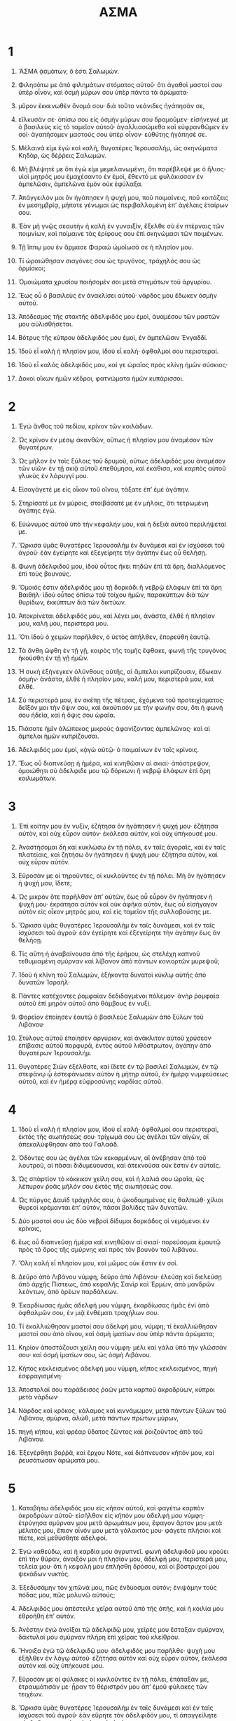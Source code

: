 #+TITLE: ΑΣΜΑ 
* 1  

1. ἌΣΜΑ ᾀσμάτων, ὅ ἐστι Σαλωμών. 
2. Φιλησάτω με ἀπὸ φιλημάτων στόματος αὐτοῦ· ὅτι ἀγαθοὶ μαστοί σου ὑπὲρ οἶνον, καὶ ὀσμὴ μύρων σου ὑπὲρ πάντα τὰ ἀρώματα· 
3. μῦρον ἐκκενωθὲν ὄνομά σου· διὰ τοῦτο νεάνιδες ἠγάπησάν σε, 
4. εἵλκυσάν σε· ὀπίσω σου εἰς ὀσμὴν μύρων σου δραμοῦμεν· εἰσήνεγκέ με ὁ βασιλεὺς εἰς τὸ ταμεῖον αὐτοῦ· ἀγαλλιασώμεθα καὶ εὐφρανθῶμεν ἐν σοί· ἀγαπήσομεν μαστούς σου ὑπὲρ οἶνον· εὐθύτης ἠγάπησέ σε. 

5. Μέλαινά εἰμι ἐγὼ καὶ καλὴ, θυγατέρες Ἱερουσαλὴμ, ὡς σκηνώματα Κηδὰρ, ὡς δέῤῥεις Σαλωμών. 
6. Μὴ βλέψητέ με ὅτι ἐγώ εἰμι μεμελανωμένη, ὅτι παρέβλεψέ με ὁ ἥλιος· υἱοὶ μητρός μου ἐμαχέσαντο ἐν ἐμοὶ, ἔθεντό με φυλάκισσαν ἐν ἀμπελῶσιν, ἀμπελῶνα ἐμὸν οὐκ ἐφύλαξα. 

7. Ἀπάγγειλόν μοι ὃν ἠγάπησεν ἡ ψυχή μου, ποῦ ποιμαίνεις, ποῦ κοιτάζεις ἐν μεσημβρίᾳ, μήποτε γένωμαι ὡς περιβαλλομένη ἐπʼ ἀγέλαις ἑταίρων σου. 

8. Ἐὰν μὴ γνῷς σεαυτὴν ἡ καλὴ ἐν γυναιξὶν, ἔξελθε σὺ ἐν πτέρναις τῶν ποιμνίων, καὶ ποίμαινε τὰς ἐρίφους σου ἐπὶ σκηνώμασι τῶν ποιμένων. 
9. Τῇ ἵππῳ μου ἐν ἅρμασε Φαραὼ ὡμοίωσά σε ἡ πλησίον μου. 
10. Τί ὡραιώθησαν σιαγόνες σου ὡς τρυγόνος, τράχηλός σου ὡς ὁρμίσκοι; 
11. Ὁμοιώματα χρυσίου ποιήσομέν σοι μετὰ στιγμάτων τοῦ ἀργυρίου. 

12. Ἕως οὗ ὁ βασιλεὺς ἐν ἀνακλίσει αὐτοῦ· νάρδος μου ἔδωκεν ὀσμὴν αὐτοῦ. 
13. Ἀπόδεσμος τῆς στακτῆς ἀδελφιδός μου ἐμοὶ, ἀυαμέσου τῶν μαστῶν μου αὐλισθήσεται. 
14. Βότρυς τῆς κύπρου ἀδελφιδός μου ἐμοὶ, ἐν ἀμπελῶσιν Ἐνγαδδί. 

15. Ἰδοὺ εἶ καλὴ ἡ πλησίον μου, ἰδοὺ εἶ καλὴ· ὀφθαλμοί σου περιστεραί. 
16. Ἰδοὺ εἶ καλὸς ἀδελφιδός μου, καί γε ὡραῖος πρὸς κλίνῃ ἡμῶν σύσκιος· 
17. Δοκοὶ οἴκων ἡμῶν κέδροι, φατνώματα ἡμῶν κυπάρισσοι. 
* 2  

1. Ἐγὼ ἄνθος τοῦ πεδίου, κρίνον τῶν κοιλάδων. 

2. Ὡς κρίνον ἐν μέσῳ ἀκανθῶν, οὕτως ἡ πλησίον μου ἀναμέσον τῶν θυγατέρων. 

3. Ὡς μῆλον ἐν τοῖς ξύλοις τοῦ δρυμοῦ, οὕτως ἀδελφιδός μου ἀναμέσον τῶν υἱῶν· ἐν τῇ σκιᾷ αὐτοῦ ἐπεθύμησα, καὶ ἐκάθισα, καὶ καρπὸς αὐτοῦ γλυκὺς ἐν λάρυγγί μου. 
4. Εἰσαγάγετέ με εἰς οἶκον τοῦ οἴνου, τάξατε ἐπʼ ἐμὲ ἀγάπην. 
5. Στηρίσατέ με ἐν μύροις, στοιβάσατέ με ἐν μήλοις, ὅτι τετρωμένη ἀγάπης ἐγώ. 
6. Εὐώνυμος αὐτοῦ ὑπὸ τὴν κεφαλήν μου, καὶ ἡ δεξιὰ αὐτοῦ περιλήψεταί με. 

7. Ὥρκισα ὑμᾶς θυγατέρες Ἱερουσαλὴμ ἐν δυνάμεσι καὶ ἐν ἰσχύσεσι τοῦ ἀγροῦ· ἐὰν ἐγείρητε καὶ ἐξεγείρητε τὴν ἀγάπην ἕως οὗ θελήσῃ. 

8. Φωνὴ ἀδελφιδοῦ μου, ἰδοὺ οὗτος ἥκει πηδῶν ἐπὶ τὰ ὄρη, διαλλόμενος ἐπὶ τοὺς βουνούς. 

9. Ὅμοιός ἐστιν ἀδελφιδός μου τῇ δορκάδι ἢ νεβρῷ ἐλάφων ἐπὶ τὰ ὄρη Βαιθήλ· ἰδοὺ οὗτος ὀπίσω τοῦ τοίχου ἡμῶν, παρακύπτων διὰ τῶν θυρίδων, ἐκκύπτων διὰ τῶν δικτύων. 
10. Ἀποκρίνεται ἀδελφιδός μου, καὶ λέγει μοι, ἀνάστα, ἐλθὲ ἡ πλησίον μου, καλή μου, περιστερά μου. 
11. Ὅτι ἰδοὺ ὁ χειμὼν παρῆλθεν, ὁ ὑετὸς ἀπῆλθεν, ἐπορεύθη ἑαυτῷ. 
12. Τὰ ἄνθη ὤφθη ἐν τῇ γῇ, καιρὸς τῆς τομῆς ἔφθακε, φωνὴ τῆς τρυγόνος ἠκούσθη ἐν τῇ γῇ ἡμῶν. 
13. Ἡ συκὴ ἐξήνεγκεν ὀλύνθους αὐτῆς, αἱ ἄμπελοι κυπρίζουσιν, ἔδωκαν ὀσμήν· ἀνάστα, ἐλθὲ ἡ πλησίον μου, καλή μου, περιστερά μου, καὶ ἐλθὲ. 

14. Σὺ περιστερά μου, ἐν σκέπῃ τῆς πέτρας, ἐχόμενα τοῦ προτειχίσματος· δεῖξόν μοι τὴν ὄψιν σου, καὶ ἀκούτισόν με τὴν φωνήν σου, ὅτι ἡ φωνή σου ἡδεῖα, καὶ ἡ ὄψις σου ὡραῖα. 

15. Πιάσατε ἡμῖν ἀλώπεκας μικροὺς ἀφανίζοντας ἀμπελῶνας· καὶ αἱ ἄμπελοι ἡμῶν κυπρίζουσαι. 

16. Ἀδελφιδός μου ἐμοὶ, κᾀγὼ αὐτῷ· ὁ ποιμαίνων ἐν τοῖς κρίνοις. 

17. Ἕως οὗ διαπνεύσῃ ἡ ἡμέρα, καὶ κινηθῶσιν αἱ σκιαί· ἀπόστρεψον, ὁμοιώθητι σὺ ἀδελφιδε μου τῷ δόρκωνι ἢ νεβρῷ ἐλάφων ἐπὶ ὄρη κοιλωμάτων. 
* 3  

1. Ἐπὶ κοίτην μου ἐν νυξὶν, ἐζήτησα ὃν ἠγάπησεν ἡ ψυχή μου· ἐζήτησα αὐτὸν, καὶ οὐχ εὗρον αὐτόν· ἐκάλεσα αὐτὸν, καὶ οὐχ ὑπήκουσέ μου. 
2. Ἀναστήσομαι δὴ καὶ κυκλώσω ἐν τῇ πόλει, ἐν ταῖς ἀγοραῖς, καὶ ἐν ταῖς πλατείαις, καὶ ζητήσω ὃν ἠγάπησεν ἡ ψυχή μου· ἐζήτησα αὐτὸν, καὶ οὐχ εὗρον αὐτόν. 
3. Εὕροσάν με οἱ τηροῦντες, οἱ κυκλοῦντες ἐν τῇ πόλει. Μὴ ὃν ἠγάπησεν ἡ ψυχή μου, ἴδετε; 
4. Ὡς μικρὸν ὅτε παρῆλθον ἀπʼ αὐτῶν, ἕως οὗ εὗρον ὃν ἠγάπησεν ἡ ψυχή μου· ἐκράτησα αὐτὸν καὶ οὐκ ἀφῆκα αὐτὸν, ἕως οὗ εἰσήγαγον αὐτὸν εἰς οἶκον μητρός μου, καὶ εἰς ταμεῖον τῆς συλλαβούσης με. 

5. Ὥρκισα ὑμᾶς θυγατέρες Ἱερουσαλὴμ ἐν ταῖς δυνάμεσι, καὶ ἐν ταῖς ἰσχύσεσι τοῦ ἀγροῦ· ἐὰν ἐγείρητε καὶ ἐξεγείρητε τὴν ἀγάπην ἕως ἂν θελήσῃ. 

6. Τίς αὕτη ἡ ἀναβαίνουσα ἀπὸ τῆς ἐρήμου, ὡς στελέχη καπνοῦ τεθυμιαμένη σμύρναν καὶ λίβανον ἀπὸ πάντων κονιορτῶν μυρεψοῦ; 
7. Ἰδοὺ ἡ κλίνη τοῦ Σαλωμὼν, ἑξήκοντα δυνατοὶ κύκλῳ αὐτῆς ἀπὸ δυνατῶν Ἰσραήλ· 
8. Πάντες κατέχοντες ῥομφαίαν δεδιδαγμένοι πόλεμον· ἀνὴρ ῥομφαία αὐτοῦ ἐπὶ μηρὸν αὐτοῦ ἀπὸ θάμβους ἐν νυξί. 

9. Φορεῖον ἐποίησεν ἑαυτῷ ὁ βασιλεὺς Σαλωμὼν ἀπὸ ξύλων τοῦ Λιβάνου· 
10. Στύλους αὐτοῦ ἐποίησεν ἀργύριον, καὶ ἀνάκλιτον αὐτοῦ χρύσεον· ἐπίβασις αὐτοῦ πορφυρᾶ, ἐντὸς αὐτοῦ λιθόστρωτον, ἀγάπην ἀπὸ θυγατέρων Ἱερουσαλήμ. 
11. Θυγατέρες Σιὼν ἐξέλθατε, καὶ ἴδετε ἐν τῷ βασιλεῖ Σαλωμὼν, ἐν τῷ στεφάνῳ ᾧ ἐστεφάνωσεν αὐτὸν ἡ μήτηρ αὐτοῦ, ἐν ἡμέρᾳ νυμφεύσεως αὐτοῦ, καὶ ἐν ἡμέρᾳ εὐφροσύνης καρδίας αὐτοῦ. 
* 4  

1. Ἰδοὺ εἶ καλὴ ἡ πλησίον μου, ἰδοὺ εἶ καλή· ὀφθαλμοί σου περιστεραὶ, ἐκτὸς τῆς σιωπήσεώς σου· τρίχωμά σου ὡς ἀγέλαι τῶν αἰγῶν, αἳ ἀπεκαλύφθησαν ἀπὸ τοῦ Γαλαάδ. 
2. Ὀδόντες σου ὡς ἀγέλαι τῶν κεκαρμένων, αἳ ἀνέβησαν ἀπὸ τοῦ λουτροῦ, αἱ πᾶσαι διδυμεύουσαι, καὶ ἀτεκνοῦσα οὐκ ἔστιν ἐν αὐταῖς. 
3. Ὡς σπάρτίον τὸ κόκκικον χείλη σου, καὶ ἡ λαλιά σου ὡραῖα, ὡς λέπυρον ῥοᾶς μῆλόν σου ἐκτὸς τῆς σιωπήσεώς σου. 
4. Ὡς πύργος Δαυὶδ τράχηλός σου, ὁ ᾠκοδομημένος εἰς θαλπιώθ· χίλιοι θυρεοὶ κρέμανται ἐπʼ αὐτὸν, πᾶσαι βολίδες τῶν δυνατῶν. 
5. Δύο μαστοί σου ὡς δύο νεβροὶ δίδυμοι δορκάδος οἱ νεμόμενοι ἐν κρίνοις, 
6. ἕως οὗ διαπνεύσῃ ἡμέρα καὶ κινηθῶσιν αἱ σκιαί· πορεύσομαι ἐμαυτῷ πρὸς τὸ ὄρος τῆς σμύρνης καὶ πρὸς τὸν βουνὸν τοῦ λιβάνου. 
7. Ὅλη καλὴ εἶ πλησίον μου, καὶ μῶμος οὐκ ἔστιν ἐν σοί. 

8. Δεῦρο ἀπὸ Λιβάνου νύμφη, δεῦρο ἀπὸ Λιβάνου· ἐλεύσῃ καὶ διελεύσῃ ἀπὸ ἀρχῆς Πίστεως, ἀπὸ κεφαλῆς Σανὶρ καὶ Ἑρμὼν, ἀπὸ μανδρῶν λεόντων, ἀπὸ ὀρέων παρδάλεων. 
9. Ἐκαρδίωσας ἡμᾶς ἀδελφή μου νύμφη, ἐκαρδίωσας ἡμᾶς ἑνὶ ἀπὸ ὀφθαλμῶν σου, ἐν μιᾷ ἐνθέματι τραχήλων σου. 
10. Τί ἐκαλλιώθησαν μαστοί σου ἀδελφή μου, νύμφη; τί ἐκαλλιώθησαν μαστοί σου ἀπὸ οἴνου, καὶ ὀσμὴ ἱματίων σου ὑπὲρ πάντα ἀρώματα; 
11. Κηρίον ἀποστάζουσι χείλη σου νύμφη· μέλι καὶ γάλα ὑπὸ τὴν γλῶσσάν σου· καὶ ὀσμὴ ἱματίων σου, ὡς ὀσμὴ Λιβάνου. 
12. Κῆπος κεκλεισμένος ἀδελφή μου νύμφη, κῆπος κεκλεισμένος, πηγὴ ἐσφραγισμένη· 
13. Ἀποστολαί σου παράδεισος ῥοῶν μετὰ καρποῦ ἀκροδρύων, κύπροι μετὰ νάρδων· 
14. Νάρδος καὶ κρόκος, κάλαμος καὶ κιννάμωμον, μετὰ πάντων ξύλων τοῦ Λιβάνου, σμύρνα, ἀλὼθ, μετὰ πάντων πρώτων μύρων, 
15. πηγὴ κήπου, καὶ φρέαρ ὕδατος ζῶντος καὶ ῥοιζοῦντος ἀπὸ τοῦ Λιβάνου. 

16. Ἐξεγέρθητι βοῤῥᾶ, καὶ ἔρχου Νότε, καὶ διάπνευσον κῆπόν μου, καὶ ῥευσάτωσαν ἀρώματά μου. 
* 5  

1. Καταβήτω ἀδελφιδός μου εἰς κῆπον αὐτοῦ, καὶ φαγέτω καρπὸν ἀκροδρύων αὐτοῦ· εἰσῆλθον εἰς κῆπόν μου ἀδελφή μου νύμφη· ἐτρύγησα σμύρναν μου μετὰ ἀρωμάτων μου, ἔφαγον ἄρτον μου μετὰ μέλιτός μου, ἔπιον οἶνόν μου μετὰ γάλακτός μου· φάγετε πλήσιοι καὶ πίετε, καὶ μεθύσθητε ἀδελφοί. 

2. Ἐγὼ καθεύδω, καὶ ἡ καρδία μου ἀγρυπνεῖ. φωνὴ ἀδελφιδοῦ μου κρούει ἐπὶ τὴν θύραν, ἀνοιξόν μοι ἡ πλησίον μου, ἄδελφή μου, περιστερά μου, τελεία μου· ὅτι ἡ κεφαλή μου ἐπλήσθη δρόσου, καὶ οἱ βόστρυχοί μου ψεκάδων νυκτός. 
3. Ἐξεδυσάμην τὸν χιτῶνά μου, πῶς ἐνδύοσμαι αὐτόν; ἐνιψάμην τοὺς πόδας μου, πῶς μολυνῶ αὐτούς; 
4. Ἀδελφιδός μου ἀπέστειλε χεῖρα αὐτοῦ ἀπὸ τῆς ὀπῆς, καὶ ἡ κοιλία μου ἐθροήθη ἐπʼ αὐτόν. 
5. Ἀνέστην ἐγὼ ἀνοῖξαι τῷ ἀδελφιδῷ μου, χεῖρές μου ἔσταξαν σμύρναν, δάκτυλοί μου σμύρναν πλήρη ἐπὶ χεῖρας τοῦ κλείθρου. 
6. Ἤνοιξα ἐγὼ τῷ ἀδελφιδῷ μου· ἀδελφιδός μου παρῆλθε· ψυχή μου ἐξῆλθεν ἐν λόγῳ αὐτοῦ· ἐζήτησα αὐτὸν καὶ οὐχ εὗρον αὐτὸν, ἐκάλεσα αὐτὸν καὶ οὐχ ὑπήκουσέ μου. 
7. Εὕροσάν με οἱ φύλακες οἱ κυκλοῦντες ἐν τῇ πόλει, ἐπάταξάν με, ἐτραυμάτισάν με· ᾖραν τὸ θέριστρόν μου ἀπʼ ἐμοῦ φύλακες τῶν τειχέων. 
8. Ὥρκισα ὑμᾶς θυγατέρες Ἱερουσαλὴμ ἐν ταῖς δυνάμεσι καὶ ἐν ταῖς ἰσχύσεσι τοῦ ἀγροῦ· ἐὰν εὕρητε τὸν ἀδελφιδόν μου, τί ἀπαγγείλητε αὐτῷ; ὅτι τετρωμένη ἀγάπης ἐγώ εἰμι. 

9. Τί ἀδελφιδός σου ἀπὸ ἀδελφιδοῦ, ἡ καλὴ ἐν γυναιξί; τί ἀδελφιδός σου ἀπὸ ἀδελφιδοῦ, ὅτι οὕτως ὥρκισας ἡμᾶς; 

10. Ἀδελφιδός μου λευκὸς καὶ πυῤῥὸς, ἐκλελοχισμένος ἀπὸ μυριάδων. 
11. Κεφαλὴ αὐτοῦ χρυσίον κεφὰζ, βόστρυχοι αὐτοῦ ἐλάται, μέλανες ὡς κόραξ. 
12. Ὀφθαλμοὶ αὐτοῦ ὡς περιστεραὶ ἐπὶ πληρώματα ὑδάτων, λελουσμέναι ἐν γάλακτι, καθήμεναι ἐπὶ πληρώματα. 
13. Σιαγόνες αὐτοῦ ὡς φιάλαι τοῦ ἀρώματος φύουσαι μυρεψικά· χείλη αὐτοῦ κρίνα στάζοντα σμύρναν πλήρη. 
14. Χεῖρες αὐτοῦ τορευταὶ χρυσαῖ πεπληρωμέναι Θαρσίς· κοιλία αὐτοῦ πυξίον ἐλεφάντινον ἐπὶ λίθου σαπφείρου. 
15. Κνῆμαι αὐτοῦ στύλοι μαρμάρινοι τεθεμελιωμένοι ἐπὶ βάσεις χρυσᾶς· εἶδος αὐτοῦ ὡς Λίβανος, ἐκλεκτὸς ὡς κέδροι. 
16. Φάρυγξ αὐτοῦ γλυκασμοὶ καὶ ὅλος ἐπιθυμία· οὗτος ἀδελφιδός μου καὶ οὗτος πλησίον μου, θυγατέρες Ἱερουσαλήμ. 
* 6  

1. Ποῦ ἀπῆλθεν ὁ ἀδελφιδός σου ἡ καλὴ ἐν γυναιξὶ; ποῦ ἀπέβλεψεν ὁ ἀδελφιδός σου; καὶ ζητήσομεν αὐτὸν μετὰ σοῦ. 

2. Ἀδελφιδός μου κατέβη εἰς κῆπον αὐτοῦ εἰς φιάλας τοῦ ἀρώματος, ποιμαίνειν ἐν κήποις, καὶ συλλέγειν κρίνα. 
3. Ἐγὼ τῷ ἀδελφιδῷ μου, καὶ ἀδελφιδός μου ἐμοί, ὁ ποιμαίνων ἐν τοῖς κρίνοις. 

4. Καλὴ εἶ ἡ πλησίον μου, ὡς εὐδοκία, ὡραῖα ὡς Ἱερουσαλὴμ, θάμβος ὡς τεταγμέναι. 
5. Ἀπόστρεψον ὀφθαλμούς σου ἀπεναντίον μου, ὅτι αὐτοὶ ἀνεπτέρωσάν με· τρίχωμά σου ὡς ἀγέλαι τῶν αἰγῶν, αἳ ἀνεφάνησαν ἀπὸ τοῦ Γαλαάδ. 
6. Ὀδόντες σου ὡς ἀγέλαι τῶν κεκαρμένων, αἳ ἀνέβησαν ἀπὸ τοῦ λουτροῦ, αἱ πᾶσαι διδυμεύουσαι, καὶ ἀτεκνοῦσα οὐκ ἔστιν ἐν αὐταῖς· ὡς σπαρτίον τὸ κόκκινον χείλη σου, καὶ ἡ λαλιά σου ὡραιᾶ. 
7. Ὡς λέπυρον ῥοᾶς μῆλόν σου ἐκτὸς τῆς σιωπήσεώς σου. 

8. Ἑξήκοντά εἰσι βασίλισσαι καὶ ὀγδοήκοντα παλλακαὶ, καὶ νεάνιδες ὧν οὐκ ἔστιν ἀριθμός. 
9. Μία ἐστὶ περιστερά μου, τελεία μου, μία ἐστὶ τῇ μητρὶ αὐτῆς, ἐκλεκτή ἐστι τῇ τεκούσῃ αὐτήν· Εἴδοσαν αὐτὴν θυγατέρες καὶ μακαριοῦσιν αὐτὴν, βασίλισσαι καί γε παλλακαὶ, καὶ αἰνέσουσιν αὐτήν. 
10. Τίς αὕτη ἡ ἐκκύπτουσα ὡσεὶ ὄρθρος, καλὴ ὡς σελήνη, ἐκλεκτὴ ὡς ὁ ἥλιος, θάμβος ὡς τεταγμέναι; 

11. Εἰς κῆπον καρύας κατέβην ἰδεῖν ἐν γεννήμασι τοῦ χειμάῤῥου, ἰδεῖν εἰ ἤνθησεν ἡ ἄμπελος, ἐξήνθησαν αἱ ῥοαί· 
12. Ἐκεῖ δώσω τοὺς μαστούς μου σοί· οὐκ ἔγνω ἡ ψυχή μου· ἔθετο με ἅρματα Ἀμιναδάβ. 
* 7  

1. Ἐπίστρεφε ἐπίστρεφε ἡ Σουναμίτις· ἐπίστρεφε ἐπίστρεφε, καὶ ὀφόμεθα ἐν σοί. 
 Τί ὄψεσθε ἐν τῇ Σουναμίτιδι; ἡ ἐρχομένη ὡς χοροὶ τῶν παρεμβολῶν. 

2. Ὡραιώθησαν διαβήματά σου ἐν ὑποδήμασί σου, θύγατερ ναδάβ· ῥυθμοὶ μηρῶν ὅμοιοι ὁρμίσκοις, ἔργον τεχνίτου. 
3. Ὀμφαλός σου κρατὴρ τορευτὸς, μὴ ὑστερούμενος κράμα· κοιλία σου θημωνία σίτου πεφραγμένη ἐν κρίνοις. 
4. Δύο μαστοί σου, ὡς δύο νεβροὶ δίδυμοι δορκάδος. 
5. Ὁ τράχηλός σου ὡς πύργος ἐλεφάντινος· οἱ ὀφθαλμοί σου ὡς λίμναι ἐν Ἐσεβὼν, ἐν πύλαις θυγατρὸς πολλῶν· μυκτήρ σου, ὡς πύργος τοῦ Λιβάνου σκοπεύων πρόσωπον Δαμασκοῦ. 
6. Κεφαλή σου ἐπὶ σὲ ὡς Κάρμηλος, καὶ πλόκιον κεφαλῆς σου ὡς πορφύρα· βασιλεὺς δεδεμένος ἐν παραδρομαῖς. 
7. Τί ὡραιώθης, καὶ τί ἡδύνθης ἀγάπη; 
8. ἐν τρυφαῖς σου τοῦτο μέγεθός σου· ὡμοιώθης τῷ φοίνικι, καὶ οἱ μαστοί σου τοῖς βότρυσιν. 
9. Εἶπα, ἀναβήσομαι ἐπὶ τῷ φοίνικι, κρατήσω τῶν ὕψεων αὐτοῦ· καὶ ἔσονται δὴ μαστοί σου ὡς βότρυες τῆς ἀμπέλου, καὶ ὀσμὴ ῥινός σου ὡς μῆλα, 
10. καὶ ὁ λάρυγξ σου ὡς οἶνος ὁ ἀγαθὸς, πορευόμενος τῷ ἀδελφιδῷ μου εἰς εὐθύτητα, ἱκανούμενος χείλεσί μου καὶ ὀδοῦσιν. 

11. Ἐγὼ τῷ ἀδελφιδῷ μου, καὶ ἐπʼ ἐμὲ ἡ ἐπιστροφὴ αὐτοῦ. 
12. Ἐλθὲ ἀδελφιδέ μου, ἐξέλθωμεν εἰς ἀγρὸν, αὐλισθῶμεν ἐν κώμαις. 
13. Ὀρθρίσωμεν εἰς ἀμπελῶνας· ἴδωμεν εἰ ἤνθησεν ἡ ἄμπελος, ἤνθησεν ὁ κυπρισμὸς, ἤνθησν αἱ ῥοαί· ἐκεῖ δώσω τοὺς μαστούς μου σοί. 
14. Οἱ μανδραγόραι ἔδωκαν ὀσμήν· καὶ ἐπὶ θύραις ἡμῶν πάντα ἀκρόδρυα νέα πρὸς παλαιὰ, ἀδελφιδέ μου, ἐτήρησά σοι. 
* 8  

1. Τίς δῴη σε, ἀδελφιδέ μου, θηλάζοντα μαστοὺς μητρός μου; εὑροῦσά σε ἔξω φιλήσω σε, καί γε οὐκ ἐξουδενώσουσί μοι. 
2. Παραλήψομαί σε, εἰσάξω σε εἰς οἶκον μητρός μου καὶ εἰς ταμεῖον τῆς συλλαβούσης με· ποτιῶ σε ἀπὸ οἴνου τοῦ μυρεψικοῦ, ἀπὸ νάματος ῥοῶν μου. 

3. Εὐώνυμος αὐτοῦ ὑπὸ τὴν κεφαλήν μου, καὶ ἡ δεξιὰ αὐτοῦ περιλήψεταί με. 

4. Ὥρκισα ὑμᾶς θυγατέρες Ἱερουσαλὴμ ἐν ταῖς ἰσχύσεσι τοῦ ἀγροῦ· ἐὰν ἐγείρητε καὶ ἐὰν ἐξεγείρητε τὴν ἀγάπην ἕως ἂν θελήσῃ. 

5. Τίς αὕτη ἡ ἀναβαίνουσα λελευκανθισμένη, ἐπιστηριζομένη ἐπὶ τὸν ἀδελφιδὸν αὐτῆς; Ὑπὸ μῆλον ἐξήγειρά σε· ἐκεῖ ὠδίνησέ σε ἡ μήτηρ σου, ἐκεῖ ὠδίνησέ σε ἡ τεκοῦσά σε. 

6. Θές με ὡς σφραγίδα ἐπὶ τὴν καρδίαν σου, ὡς σφραγίδα ἐπὶ τὸν βραχίονά σου· ὅτι κραταιὰ ὡς θάνατος ἀγάπη, σκληρὸς ὡς ᾅδης ζῆλος· περίπτερα αὐτῆς περίπτερα πυρὸς, φλόγες αὐτῆς. 

7. Ὕδωρ πολὺ οὐ δυνήσεται σβέσαι τὴν ἀγάπην, καὶ ποταμοὶ οὐ συνκλύσουσιν αὐτήν· ἐὰν δῷ ἀνὴρ πάντα τὸν βίον αὐτοῦ ἐν τῇ ἀγάπῃ, ἐξουδενώσει ἐξουδενώσουσιν αὐτόν. 

8. Ἀδελφή ἡμῶν μικρὰ καὶ μαστοὺς οὐκ ἔχει· τί ποιήσωμεν τῇ ἀδελφῇ ἡμῶν, ἐν ἡμέρᾳ ᾗ ἐὰν λαληθῇ ἐν αὐτῇ; 
9. Εἰ τεῖχός ἐστιν, οἰκοδομήσωμεν ἐπʼ αὐτὴν ἐπάλξεις ἀργυρᾶς· καὶ εἰ θύρα ἐστὶ, διαγράψωμεν ἐπʼ αὐτὴν σανίδα κεδρίνην. 
10. Ἐγὼ τεῖχος, καὶ μαστοί μου ὡς πύργοι ἐγὼ ἤμην ἐν ὀφθαλμοῖς αὐτῶν ὡς εὑρίσκουσα εἰρήνην. 
11. Ἀμπελὼν ἐγενήθη τῷ Σαλωμὼν ἐν Βεεθλαμών· ἔδωκε τὸν ἀμπελῶνα αὐτοῦ τοῖς τηροῦσιν· ἀνὴρ οἴσει ἐν καρπῷ αὐτοῦ χιλίους ἀργυρίου. 
12. Ἀμπελών μου ἐμὸς ἐνώπιόν μου, οἱ χίλιοι Σαλωμὼν, καὶ οἱ διακόσιοι τοῖς τηροῦσι τὸν καρπὸν αὐτοῦ. 

13. Ὁ καθήμενος ἐν κήποις, ἑταῖροι προσέχοντες τῇ φωνῇ σου, ἀκούτισόν με. 

14. Φύγε ἀδελφιδέ μου, καὶ ὁμοιώθητι τῇ δορκάδι, ἢ τῷ νεβρῷ τῶν ἐλάφων ἐπὶ ὄρη τῶν ἀρωμάτων. 
